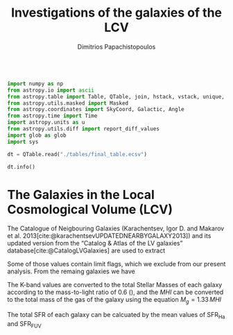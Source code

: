 #+title:Investigations of the galaxies of the LCV
#+author: Dimitrios Papachistopoulos
#+PROPERTY: header-args :lang python :eval python :exports results :tangle final.py :results output drawer :session main

:latex_prop:
#+OPTIONS: toc:nil
#+LaTeX_CLASS_OPTIONS: [a4paper,twocolumn]
#+LaTeX_HEADER: \usepackage{breakcites}
#+LaTeX_HEADER: \usepackage{paralist}
#+LaTeX_HEADER: \usepackage{amsmath}
#+LaTeX_HEADER: \usepackage{biblatex}
#+LaTeX_HEADER: \usepackage{hyperref}
#+LaTeX_HEADER: \usepackage{graphicx}
#+LaTeX_HEADER: \usepackage{caption}
#+LaTeX_HEADER: \usepackage{booktabs}
#+LaTeX_HEADER: \usepackage[T1]{fontenc}
#+LaTeX_HEADER: \usepackage{tgbonum}
#+LaTeX_HEADER: \let\itemize\compactitem
#+LaTeX_HEADER: \let\description\compactdesc
#+LaTeX_HEADER: \let\enumerate\compactenum
#+OPTIONS: tex:imagemagick
#+bibliography:My Library.bib
:end:

#+begin_src python

import numpy as np
from astropy.io import ascii
from astropy.table import Table, QTable, join, hstack, vstack, unique, Column, MaskedColumn, setdiff
from astropy.utils.masked import Masked
from astropy.coordinates import SkyCoord, Galactic, Angle
from astropy.time import Time
import astropy.units as u
from astropy.utils.diff import report_diff_values
import glob as glob
import sys

dt = QTable.read("./tables/final_table.ecsv")

dt.info()
#+end_src

#+RESULTS:
:results:
[0;33mWARNING[0m: column logKLum has a unit but is kept as a MaskedColumn as an attempt to convert it to Quantity failed with:
UnitTypeError("MaskedQuantity instances require normal units, not <class 'astropy.units.function.logarithmic.DexUnit'> instances.") [astropy.table.table]
[0;33mWARNING[0m: column logM26 has a unit but is kept as a MaskedColumn as an attempt to convert it to Quantity failed with:
UnitTypeError("MaskedQuantity instances require normal units, not <class 'astropy.units.function.logarithmic.DexUnit'> instances.") [astropy.table.table]
[0;33mWARNING[0m: column logMHI has a unit but is kept as a MaskedColumn as an attempt to convert it to Quantity failed with:
UnitTypeError("MaskedQuantity instances require normal units, not <class 'astropy.units.function.logarithmic.DexUnit'> instances.") [astropy.table.table]
<QTable length=1440>
   name    dtype       unit                        description                        class      n_bad
--------- ------- ------------- ------------------------------------------------- -------------- -----
     Name   str18                                                     Galaxy name         Column     0
      RAh float64             h                   Hour of Right Ascension (J2000)       Quantity     0
      RAm float64           min                 Minute of Right Ascension (J2000)       Quantity     0
      RAs float64             s                 Second of Right Ascension (J2000)       Quantity     0
      DE-    str1                                 Sign of the Declination (J2000)         Column     0
      DEd float64           deg                     Degree of Declination (J2000)       Quantity     0
      DEm float64        arcmin                  Arcminute of Declination (J2000)       Quantity     0
      DEs float64        arcsec                  Arcsecond of Declination (J2000)       Quantity     0
      a26 float64        arcmin                        Major angular diameter (1) MaskedQuantity    12
      b/a float64                                        Apparent axial ratio (1)   MaskedColumn    12
       AB float64           mag                 Galactic extinction in B band (2) MaskedQuantity     1
 l_FUVmag    str1                                            Limit flag on FUVmag   MaskedColumn  1106
   FUVmag float64           mag                      GALEX FUV band magnitude (3) MaskedQuantity   313
     Bmag float64           mag                     Integral B band magnitude (4) MaskedQuantity     9
  l_Hamag    str1                                             Limit flag on Hamag   MaskedColumn  1310
    Hamag float64           mag     Integral H{alpha} line emission magnitude (5) MaskedQuantity   704
     Kmag float64           mag                     2MASS K_S_ band magnitude (6) MaskedQuantity    12
   f_Kmag    str1                                            [*] Flag on Kmag (7)   MaskedColumn   362
  l_21mag    str1                                             Limit flag on 21mag   MaskedColumn  1229
    21mag float64           mag                      H I 21 cm line magnitude (8) MaskedQuantity   496
    TType   int64                                       Morphology type code (10)   MaskedColumn     3
     Tdw1    str5                                    Dwarf galaxy morphology (11)   MaskedColumn   233
     Tdw2    str1                 Dwarf galaxy surface brightness morphology (12)   MaskedColumn   249
     RVel float64        km / s                 Heliocentric radial velocity (13) MaskedQuantity   458
      Dis float64           Mpc                                          Distance       Quantity     0
    f_Dis    str4                             Method flag used to obtain Dis (14)         Column     0
      A26 float64           kpc                         Major linear diameter (1) MaskedQuantity    12
      inc float64           deg                                       Inclination MaskedQuantity    12
       Vm float64        km / s              Amplitude of rotational velocity (2) MaskedQuantity   637
   AB_int float64           mag                    Internal B band extinction (3) MaskedQuantity    12
      SBB float64 mag / arcsec2             Average B band surface brightness (5) MaskedQuantity    12
  logKLum float64   dex(solLum)                      Log K_S_ band luminosity (6)   MaskedColumn    12
   logM26 float64  dex(solMass)               Log mass within Holmberg radius (7)   MaskedColumn   637
 l_logMHI    str1                                            Limit flag on logMHI   MaskedColumn  1230
   logMHI float64  dex(solMass)                             Log hydrogen mass (8)   MaskedColumn   496
      VLG float64        km / s                               Radial velocity (9) MaskedQuantity   458
   Theta1 float64                                                Tidal index (10)   MaskedColumn    81
       MD   str19                                        Main disturber name (11)   MaskedColumn    81
   Theta5 float64                                        Another tidal index (12)   MaskedColumn    81
   Thetaj float64      dex(---)                Log K band luminosity density (13) MaskedQuantity   185
  l_mag_B    str1                                               Limit flag on mag   MaskedColumn  1440
    mag_B float64           mag                  Apparent magnitude in Filter (1) MaskedQuantity     9
  e_mag_B float64           mag                                  Error in mag (2) MaskedQuantity  1250
 l_mag_FU    str1                                               Limit flag on mag   MaskedColumn  1440
   mag_FU float64           mag                  Apparent magnitude in Filter (1) MaskedQuantity  1440
 e_mag_FU float64           mag                                  Error in mag (2) MaskedQuantity  1440
l_mag_FUV    str1                                               Limit flag on mag   MaskedColumn  1106
  mag_FUV float64           mag                  Apparent magnitude in Filter (1) MaskedQuantity   313
e_mag_FUV float64           mag                                  Error in mag (2) MaskedQuantity   736
 l_mag_HI    str1                                               Limit flag on mag   MaskedColumn  1230
   mag_HI float64           mag                  Apparent magnitude in Filter (1) MaskedQuantity   496
 e_mag_HI float64           mag                                  Error in mag (2) MaskedQuantity  1293
 l_mag_Ha    str1                                               Limit flag on mag   MaskedColumn  1310
   mag_Ha float64           mag                  Apparent magnitude in Filter (1) MaskedQuantity   704
 e_mag_Ha float64           mag                                  Error in mag (2) MaskedQuantity   766
 l_mag_Ks    str1                                               Limit flag on mag   MaskedColumn  1440
   mag_Ks float64           mag                  Apparent magnitude in Filter (1) MaskedQuantity  1080
 e_mag_Ks float64           mag                                  Error in mag (2) MaskedQuantity  1094
       cz float64        km / s                             Heliocentric velocity MaskedQuantity   458
     e_cz float64        km / s                                       Error in cz MaskedQuantity   516
      W50 float64        km / s               Observed HI line width at 50% level MaskedQuantity   625
    e_W50 float64        km / s                                      Error in W50 MaskedQuantity   893
       DM float64           mag                                  Distance modulus MaskedQuantity     2
     e_DM float64           mag                                       Error in DM MaskedQuantity   835
  l_SFRHa    str1                                             Limit flag on SFRHa   MaskedColumn  1310
    SFRHa float64               H{alpha} derived integral star formation rate (1)   MaskedColumn   704
    l_PHa    str1                                               Limit flag on PHa   MaskedColumn  1310
      PHa float64                   H{alpha} derived evolutionary P parameter (1)   MaskedColumn   707
    l_FHa    str1                                               Limit flag on FHa   MaskedColumn  1369
      FHa float64                   H{alpha} derived evolutionary F parameter (1)   MaskedColumn   821
 l_SFRFUV    str1                                            Limit flag on SFRFUV   MaskedColumn  1106
   SFRFUV float64                    FUV derived integral star formation rate (1)   MaskedColumn   313
   l_PFUV    str1                                              Limit flag on PFUV   MaskedColumn  1106
     PFUV float64                        FUV derived evolutionary P parameter (1)   MaskedColumn   314
   l_FFUV    str1                                              Limit flag on FFUV   MaskedColumn  1303
     FFUV float64                        FUV derived evolutionary F parameter (1)   MaskedColumn   668
   BMag_1 float64           mag                     Absolute B band magnitude (4) MaskedQuantity     9
   BMag_2 float64           mag                     Absolute B band magnitude (1) MaskedQuantity   185
:end:



* The Galaxies in the Local Cosmological Volume (LCV)

The Catalogue of Neigbouring Galaxies (Karachentsev, Igor D. and Makarov et al. 2013[cite:@karachentsevUPDATEDNEARBYGALAXY2013]) and its updated version from the “Catalog & Atlas of the LV galaxies” database[cite:@CatalogLVGalaxies] are used to extract

Some of those values contain limit flags, which we exclude from our present analysis.
From the remaing galaxies we have


The K-band values are converted to the total Stellar Masses of each galaxy according to the mass-to-light ratio of 0.6 (\cite{lelliSPARCMASSMODELS2016}), and the $MHI$ can be converted to the total mass of the gas of the galaxy using the equation $M_g=1.33\,MHI$

The total SFR of each galaxy can be calcuated by the mean values of SFR_{Ha} and SFR_{FUV}

